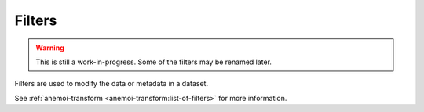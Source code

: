 .. _filters:

#########
 Filters
#########

.. warning::

   This is still a work-in-progress. Some of the filters may be renamed
   later.

Filters are used to modify the data or metadata in a dataset.

See :ref:`anemoi-transform <anemoi-transform:list-of-filters>` for more
information.
